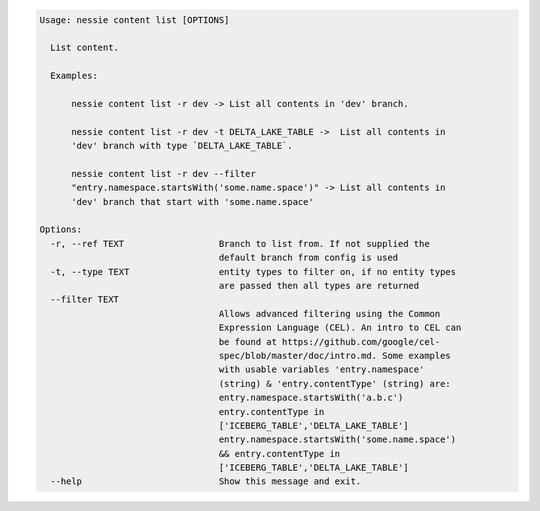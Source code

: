 .. code-block:: bash

   Usage: nessie content list [OPTIONS]

     List content.

     Examples:

         nessie content list -r dev -> List all contents in 'dev' branch.

         nessie content list -r dev -t DELTA_LAKE_TABLE ->  List all contents in
         'dev' branch with type `DELTA_LAKE_TABLE`.

         nessie content list -r dev --filter
         "entry.namespace.startsWith('some.name.space')" -> List all contents in
         'dev' branch that start with 'some.name.space'

   Options:
     -r, --ref TEXT                  Branch to list from. If not supplied the
                                     default branch from config is used
     -t, --type TEXT                 entity types to filter on, if no entity types
                                     are passed then all types are returned
     --filter TEXT
                                     Allows advanced filtering using the Common
                                     Expression Language (CEL). An intro to CEL can
                                     be found at https://github.com/google/cel-
                                     spec/blob/master/doc/intro.md. Some examples
                                     with usable variables 'entry.namespace'
                                     (string) & 'entry.contentType' (string) are:
                                     entry.namespace.startsWith('a.b.c')
                                     entry.contentType in
                                     ['ICEBERG_TABLE','DELTA_LAKE_TABLE']
                                     entry.namespace.startsWith('some.name.space')
                                     && entry.contentType in
                                     ['ICEBERG_TABLE','DELTA_LAKE_TABLE']
     --help                          Show this message and exit.



